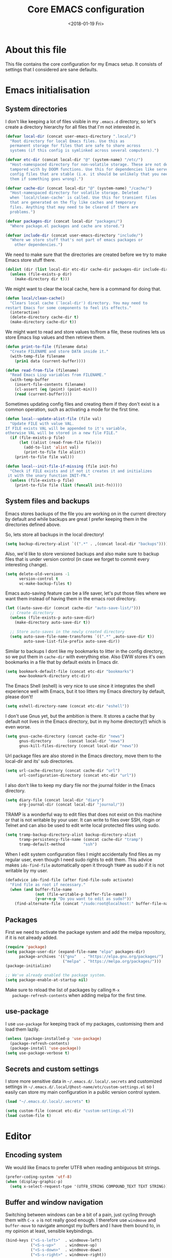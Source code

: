 # -*- indent-tabs-mode: nil; -*-
#+TITLE: Core EMACS configuration
#+DATE: <2018-01-19 Fri>

* About this file
  This file contains the core configuration for my Emacs setup.
  It consists of settings that I considered are sane defaults.

* Emacs initialisation
** System directories

   I don't like keeping a lot of files visible in my =.emacs.d=
   directory, so let's create a directory hierarchy for all files that
   I'm not interested in.

   #+begin_src emacs-lisp :tangle core.el
     (defvar local-dir (concat user-emacs-directory ".local/")
       "Root directory for local Emacs files. Use this as
       permanent storage for files that are safe to share across
       systems (if this config is symlinked across several computers).")

     (defvar etc-dir (concat local-dir "@" (system-name) "/etc/")
       "Host-namespaced directory for non-volatile storage. These are not deleted or
       tampored with by DOOM functions. Use this for dependencies like servers or
       config files that are stable (i.e. it should be unlikely that you need to delete
       them if something goes wrong).")

     (defvar cache-dir (concat local-dir "@" (system-name) "/cache/")
       "Host-namespaced directory for volatile storage. Deleted
       when `local/clean-cache' is called. Use this for transient files
       that are generated on the fly like caches and temporary
       files. Anything that may need to be cleared if there are
       problems.")

     (defvar packages-dir (concat local-dir "packages/")
       "Where package.el packages and cache are stored.")

     (defvar include-dir (concat user-emacs-directory "include/")
       "Where we store stuff that's not part of emacs packages or
         other dependencies.")

   #+end_src

   We need to make sure that the directories are created before we try
   to make Emacs store stuff there.

   #+begin_src emacs-lisp :tangle core.el
     (dolist (dir (list local-dir etc-dir cache-dir packages-dir include-dir))
       (unless (file-exists-p dir)
         (make-directory dir t)))
   #+end_src

   We might want to clear the local cache, here is a command for doing
   that.

   #+begin_src emacs-lisp :tangle core.el
     (defun local/clean-cache()
       "Clears local cache (`local-dir') directory. You may need to
     restart Emacs for some components to feel its effects."
       (interactive)
       (delete-directory cache-dir t)
       (make-directory cache-dir t))
   #+end_src

   We might want to read and store values to/from a file, these
   routines lets us store Emacs lisp values and then retrieve them.

   #+begin_src emacs-lisp :tangle core.el
     (defun print-to-file (filename data)
       "Create FILENAME and store DATA inside it."
       (with-temp-file filename
         (prin1 data (current-buffer))))

     (defun read-from-file (filename)
       "Read Emacs Lisp variables from FILENAME."
       (with-temp-buffer
         (insert-file-contents filename)
         (cl-assert (eq (point) (point-min)))
         (read (current-buffer))))
   #+end_src

   Sometimes updating config files and creating them if they don't
   exist is a common operation, such as activating a mode for the
   first time.

   #+begin_src emacs-lisp :tangle core.el
     (defun local--update-alist-file (file val)
       "Update FILE with value VAL.
     If FILE exists VAL will be appended to it's variable,
     otherwise VAL will be stored in a new file FILE."
       (if (file-exists-p file)
           (let ((alist (read-from-file file)))
             (add-to-list 'alist val)
             (print-to-file file alist))
         (print-to-file file val)))

     (defun local--init-file-if-missing (file init-fn)
       "Check if FILE exists and if not it creates it and initializes
      it with the unary function INIT-FN."
       (unless (file-exists-p file)
         (print-to-file file (list (funcall init-fn)))))
   #+end_src

** System files and backups

   Emacs stores backups of the file you are working on in the current
   directory by default and while backups are great I prefer keeping
   them in the directories defined above.

   So, lets store all backups in the local directory!

   #+begin_src emacs-lisp :tangle core.el
     (setq backup-directory-alist `((".*" . ,(concat local-dir "backups"))))
   #+end_src

   Also, we'd like to store versioned backups and also make sure to
   backup files that is under version control (in case we forget to
   commit every interesting change).

   #+begin_src emacs-lisp :tangle core.el
     (setq delete-old-versions -1
           version-control t
           vc-make-backup-files t)
   #+end_src

   Emacs auto-saving feature can be a life saver, let's put those
   files where we want them instead of having them in the emacs root
   directory.

   #+begin_src emacs-lisp :tangle core.el
     (let ((auto-save-dir (concat cache-dir "auto-save-list/")))
       ;; Create directory
       (unless (file-exists-p auto-save-dir)
         (make-directory auto-save-dir t))

       ;; Store auto-saves in the newly created directory
       (setq auto-save-file-name-transforms `((".*" ,auto-save-dir t))
             auto-save-list-file-prefix auto-save-dir))

   #+end_src

   Similar to backups I dont like my bookmarks to litter in the config
   directory, so we put them in =cache-dir= with everything else.
   Also EWW stores it's own bookmarks in a file that by default exists
   in Emacs dir.

   #+begin_src emacs-lisp :tangle core.el
     (setq bookmark-default-file (concat etc-dir "bookmarks")
           eww-bookmark-directory etc-dir)
   #+end_src

   The Emacs Shell (eshell) is very nice to use since it integrates
   the shell experience well with Emacs, but it too litters my Emacs
   directory by default, please don't!

   #+begin_src emacs-lisp :tangle core.el
     (setq eshell-directory-name (concat etc-dir "eshell"))
   #+end_src

   I don't use Gnus yet, but the ambition is there. It stores a cache
   that by default not lives in the Emacs directory, but in my home
   directory(!) which is even worse.

   #+begin_src emacs-lisp :tangle core.el
     (setq gnus-cache-directory (concat cache-dir "news")
           gnus-directory       (concat local-dir "news")
           gnus-kill-files-directory (concat local-dir "news"))
   #+end_src

   Url package files are also stored in the Emacs directory, move them
   to the local-dir and its' sub directories.

   #+begin_src emacs-lisp :tangle core.el
     (setq url-cache-directory (concat cache-dir "url")
           url-configuration-directory (concat etc-dir "url"))
   #+end_src

   I also don't like to keep my diary file nor the journal folder in
   the Emacs directory.

   #+begin_src emacs-lisp :tangle core.el
     (setq diary-file (concat local-dir "diary")
           org-journal-dir (concat local-dir "journal/"))
   #+end_src

   TRAMP is a wonderful way to edit files that does not exist on this
   machine or that is not writable by your user. It can write to files
   over SSH, rlogin or Telnet and can also be used to edit write local
   protected files using sudo.

   #+begin_src emacs-lisp :tangle core.el
     (setq tramp-backup-directory-alist backup-directory-alist
           tramp-persistency-file-name (concat cache-dir "tramp")
           tramp-default-method        "ssh")
   #+end_src

   When I edit system configuration files I might accidentally find
   files as my regular user, even though I need sudo rights to edit
   them. This advice makes =ido-find-file= automatically open it
   through =TRAMP= as sudo if it is not writable by my user.

   #+begin_src emacs-lisp :tangle core.el
     (defadvice ido-find-file (after find-file-sudo activate)
       "Find file as root if necessary."
       (when (and buffer-file-name
                  (not (file-writable-p buffer-file-name))
                  (y-or-n-p "Do you want to edit as sudo?"))
         (find-alternate-file (concat "/sudo:root@localhost:" buffer-file-name))))
   #+end_src

** Packages

   First we need to activate the package system and add the melpa
   repository, if it is not already added.

   #+begin_src emacs-lisp :tangle core.el
      (require 'package)
      (setq package-user-dir (expand-file-name "elpa" packages-dir)
            package-archives '(("gnu"   . "https://elpa.gnu.org/packages/")
                               ("melpa" . "https://melpa.org/packages/")))
      (package-initialize)

      ;; We've already enabled the package system.
      (setq package-enable-at-startup nil)
   #+end_src

   Make sure to reload the list of packages by calling =M-x
   package-refresh-contents= when adding melpa for the first time.

** use-package

   I use =use-package= for keeping track of my packages, customising them
   and load them lazily.

   #+begin_src emacs-lisp :tangle core.el
     (unless (package-installed-p 'use-package)
       (package-refresh-contents)
       (package-install 'use-package))
     (setq use-package-verbose t)
   #+end_src

** Secrets and custom settings

   I store more sensitive data in =~/.emacs.d/.local/.secrets= and
   customized settings in
   =~/.emacs.d/.local/@host-name/etc/custom-settings.el= so I easily
   can store my main configuration in a public version control system.

   #+begin_src emacs-lisp :tangle core.el
     (load "~/.emacs.d/.local/.secrets" t)

     (setq custom-file (concat etc-dir "custom-settings.el"))
     (load custom-file t)
   #+end_src
* Editor
** Encoding system
   We would like Emacs to prefer UTF8 when reading ambiguous bit
   strings.

   #+begin_src emacs-lisp :tangle core.el
     (prefer-coding-system 'utf-8)
     (when (display-graphic-p)
       (setq x-select-request-type '(UTF8_STRING COMPOUND_TEXT TEXT STRING)))
   #+end_src

** Buffer and window navigation

   Switching between windows can be a bit of a pain, just cycling
   through them with =C-x o= is not really good enough. I therefore
   use ~windmove~ and ~buffer-move~ to navigate amongst my buffers and
   I have them bound to, in my opinion at least, sensible keybindings.

   #+begin_src emacs-lisp :tangle core.el
     (bind-keys ("<S-s-left>"  . windmove-left)
                ("<S-s-up>"    . windmove-up)
                ("<S-s-down>"  . windmove-down)
                ("<S-s-right>" . windmove-right))
   #+end_src

   Sometimes it is nice to be able to shrink and enlarge windows
   easily and that is why I've bounded them to simple keys:

   #+begin_src emacs-lisp :tangle core.el
     (bind-keys ("S-C-<left>"  . shrink-window-horizontally)
                ("S-C-<right>" . enlarge-window-horizontally)
                ("S-C-<down>"  . shrink-window)
                ("S-C-<up>"    . enlarge-window))
   #+end_src

** Dired

   Dired is file manager and browser built into Emacs and it is
   efficient enough. By default it shows every file, even hidden ones,
   which results in a lot of noise.

   #+begin_src emacs-lisp :tangle core.el
     (require 'dired-x)
     (setq dired-omit-files "^\\...+$")
     (add-hook 'dired-mode-hook (lambda () (dired-omit-mode 1)))
     (define-key dired-mode-map (kbd "C-c h") 'dired-omit-mode)
   #+end_src

   Now, pressing =C-c h= will hide all hidden files in Dired.
* Common programming settings

  There are some common things I want to use for all every
  programming language I code in. For instance I would like error
  checking and auto-completion when it exists and line indicators
  that shows if a line is modified, added or removed.

  Worth noting is that I turn off Transient Mark mode in Common-Code
  minor mode, because I like to use the tag stack for navigation (i.e
  activating a mark = temporarily "bookmark" current position,
  popping marker stack = jumping to last "bookmark). Besides the
  original behaviour (i.e beginning a region) is still available on
  =C-SPC C-SPC=.

  #+begin_src emacs-lisp :tangle core.el
    (define-minor-mode common-code-mode
      "A minor mode for enabling common minor modes and other
      features for programming modes."
      :lighter " Code"
      :keymap (let (keymap (make-sparse-keymap))
                (bind-key "C-c g" #'god-mode keymap)
                keymap)

      (if (>= emacs-major-version 26)
          (setq display-line-numbers 'on)
        (progn
          (add-hook 'common-code-mode-hook 'linum-mode)))
      (transient-mark-mode -1))

    (add-hook 'common-code-mode-hook 'flycheck-mode)
    (add-hook 'common-code-mode-hook 'company-mode)
    (add-hook 'common-code-mode-hook 'git-gutter+-mode)
    (add-hook 'common-code-mode-hook 'hs-minor-mode)
    (add-hook 'common-code-mode-hook 'rainbow-delimiters-mode)
    (add-hook 'common-code-mode-hook 'auto-revert-mode)
    (add-hook 'common-code-mode-hook 'smartparens-mode)
    (add-hook 'common-code-mode-hook 'subword-mode)
    (add-hook 'common-code-mode-hook 'hl-line-mode)
    (add-hook 'common-code-mode-hook 'column-number-mode)
  #+end_src

  I want trailing white space to be removed automatically before saving.

  #+begin_src emacs-lisp :tangle core.el
    (add-hook 'common-code-mode-hook
              (lambda () (add-hook 'before-save-hook
                                   #'delete-trailing-whitespace)))
  #+end_src

  I want Emacs Lisp to use my fancy new minor mode.

  #+begin_src emacs-lisp :tangle core.el
    (add-hook 'emacs-lisp-mode-hook 'common-code-mode)
  #+end_src

  Install the needed packages in case they don't exists.

  #+begin_src emacs-lisp :tangle core.el
    ;; Syntax and error checker
    (use-package flycheck :ensure t)

    ;; Auto completion
    (use-package company :ensure t :diminish company-mode)

    ;; Rainbow delimiters
    (use-package rainbow-delimiters :ensure t :diminish rainbow-delimiters-mode)

    ;; Relative line numbering
    (use-package linum-relative :ensure t)

    ;; Parens handling
    (use-package smartparens :ensure t :diminish smartparens-mode
      :init
      (require 'smartparens-config))
  #+end_src

  I want to hide some built-in minor modes from the modeline so it is less cluttered.

  #+begin_src emacs-lisp :tangle core.el
    (require 'diminish)

    (diminish 'git-gutter+-mode)
    (diminish 'hs-minor-mode)
    (diminish 'auto-revert-mode)
    (diminish 'subword-mode)
    (diminish 'hl-line-mode)
    (diminish 'undo-tree-mode)
    (diminish 'guide-key-mode)

  #+end_src

* Modules
  This function is defined to make loading of modules easier. The
  arguments to ~enable-modules~ should be directory names in the
  =modules/= directory

  #+begin_src emacs-lisp :tangle core.el
    (defun enable-modules (&rest modules)
      "Enables MODULES, by loading each module.el in modules/"
      (dolist (module modules)
        (load (concat user-emacs-directory "modules/" module "/module.el"))))
  #+end_src
